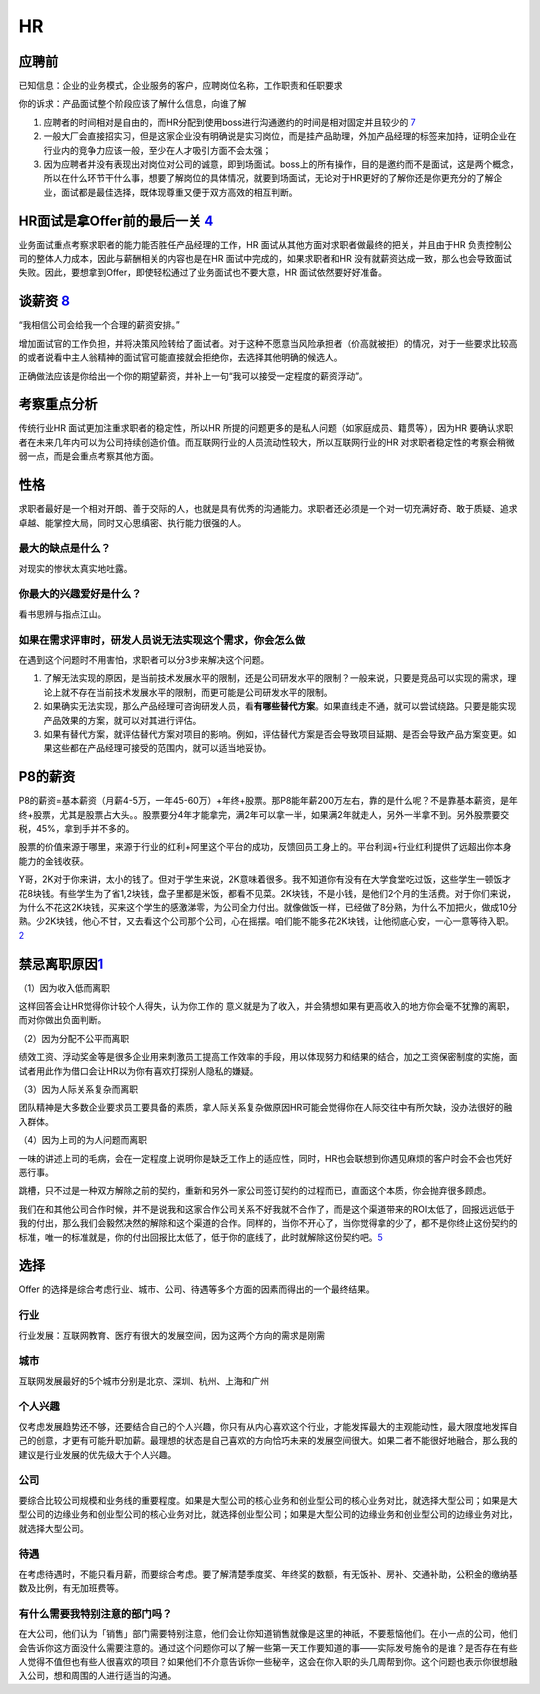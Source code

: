
HR
==

应聘前
------

已知信息：企业的业务模式，企业服务的客户，应聘岗位名称，工作职责和任职要求

你的诉求：产品面试整个阶段应该了解什么信息，向谁了解

1. 应聘者的时间相对是自由的，而HR分配到使用boss进行沟通邀约的时间是相对固定并且较少的
   `7 <https://wen.woshipm.com/question/detail/5tfpes.html?sf=wipm>`__
2. 一般大厂会直接招实习，但是这家企业没有明确说是实习岗位，而是挂产品助理，外加产品经理的标签来加持，证明企业在行业内的竞争力应该一般，至少在人才吸引方面不会太强；
3. 因为应聘者并没有表现出对岗位对公司的诚意，即到场面试。boss上的所有操作，目的是邀约而不是面试，这是两个概念，所以在什么环节干什么事，想要了解岗位的具体情况，就要到场面试，无论对于HR更好的了解你还是你更充分的了解企业，面试都是最佳选择，既体现尊重又便于双方高效的相互判断。

HR面试是拿Offer前的最后一关 `4 <https://weread.qq.com/web/reader/8d232b60721a488e8d21e54k66f3299023a66f041e16858>`__
--------------------------------------------------------------------------------------------------------------------

业务面试重点考察求职者的能力能否胜任产品经理的工作，HR
面试从其他方面对求职者做最终的把关，并且由于HR
负责控制公司的整体人力成本，因此与薪酬相关的内容也是在HR
面试中完成的，如果求职者和HR
没有就薪资达成一致，那么也会导致面试失败。因此，要想拿到Offer，即使轻松通过了业务面试也不要大意，HR
面试依然要好好准备。

谈薪资 `8 <http://www.woshipm.com/zhichang/2301423.html>`__
-----------------------------------------------------------

“我相信公司会给我一个合理的薪资安排。”

增加面试官的工作负担，并将决策风险转给了面试者。对于这种不愿意当风险承担者（价高就被拒）的情况，对于一些要求比较高的或者说看中主人翁精神的面试官可能直接就会拒绝你，去选择其他明确的候选人。

正确做法应该是你给出一个你的期望薪资，并补上一句“我可以接受一定程度的薪资浮动”。

考察重点分析
------------

传统行业HR 面试更加注重求职者的稳定性，所以HR
所提的问题更多的是私人问题（如家庭成员、籍贯等），因为HR
要确认求职者在未来几年内可以为公司持续创造价值。而互联网行业的人员流动性较大，所以互联网行业的HR
对求职者稳定性的考察会稍微弱一点，而是会重点考察其他方面。

性格
----

求职者最好是一个相对开朗、善于交际的人，也就是具有优秀的沟通能力。求职者还必须是一个对一切充满好奇、敢于质疑、追求卓越、能掌控大局，同时又心思缜密、执行能力很强的人。

最大的缺点是什么？
~~~~~~~~~~~~~~~~~~

对现实的惨状太真实地吐露。

你最大的兴趣爱好是什么？
~~~~~~~~~~~~~~~~~~~~~~~~

看书思辨与指点江山。

如果在需求评审时，研发人员说无法实现这个需求，你会怎么做
~~~~~~~~~~~~~~~~~~~~~~~~~~~~~~~~~~~~~~~~~~~~~~~~~~~~~~~~

在遇到这个问题时不用害怕，求职者可以分3步来解决这个问题。

1. 了解无法实现的原因，是当前技术发展水平的限制，还是公司研发水平的限制？一般来说，只要是竞品可以实现的需求，理论上就不存在当前技术发展水平的限制，而更可能是公司研发水平的限制。
2. 如果确实无法实现，那么产品经理可咨询研发人员，看\ **有哪些替代方案**\ 。如果直线走不通，就可以尝试绕路。只要是能实现产品效果的方案，就可以对其进行评估。
3. 如果有替代方案，就评估替代方案对项目的影响。例如，评估替代方案是否会导致项目延期、是否会导致产品方案变更。如果这些都在产品经理可接受的范围内，就可以适当地妥协。

P8的薪资
--------

P8的薪资=基本薪资（月薪4-5万，一年45-60万）+年终+股票。那P8能年薪200万左右，靠的是什么呢？不是靠基本薪资，是年终+股票，尤其是股票占大头。。股票要分4年才能拿完，满2年可以拿一半，如果满2年就走人，另外一半拿不到。另外股票要交税，45%，拿到手并不多的。

股票的价值来源于哪里，来源于行业的红利+阿里这个平台的成功，反馈回员工身上的。平台利润+行业红利提供了远超出你本身能力的金钱收获。

Y哥，2K对于你来讲，太小的钱了。但对于学生来说，2K意味着很多。我不知道你有没有在大学食堂吃过饭，这些学生一顿饭才花8块钱。有些学生为了省1,2块钱，盘子里都是米饭，都看不见菜。2K块钱，不是小钱，是他们2个月的生活费。对于你们来说，为什么不花这2K块钱，买来这个学生的感激涕零，为公司全力付出。就像做饭一样，已经做了8分熟，为什么不加把火，做成10分熟。少2K块钱，他心不甘，又去看这个公司那个公司，心在摇摆。咱们能不能多花2K块钱，让他彻底心安，一心一意等待入职。\ `2 <https://www.zhihu.com/people/guosheng-hu/answers/by_votes>`__

禁忌离职原因\ `1 <http://www.woshipm.com/zhichang/459131.html>`__
-----------------------------------------------------------------

（1）因为收入低而离职

这样回答会让HR觉得你计较个人得失，认为你工作的
意义就是为了收入，并会猜想如果有更高收入的地方你会毫不犹豫的离职，而对你做出负面判断。

（2）因为分配不公平而离职

绩效工资、浮动奖金等是很多企业用来刺激员工提高工作效率的手段，用以体现努力和结果的结合，加之工资保密制度的实施，面试者用此作为借口会让HR以为你有喜欢打探别人隐私的嫌疑。

（3）因为人际关系复杂而离职

团队精神是大多数企业要求员工要具备的素质，拿人际关系复杂做原因HR可能会觉得你在人际交往中有所欠缺，没办法很好的融入群体。

（4）因为上司的为人问题而离职

一味的讲述上司的毛病，会在一定程度上说明你是缺乏工作上的适应性，同时，HR也会联想到你遇见麻烦的客户时会不会也凭好恶行事。

跳槽，只不过是一种双方解除之前的契约，重新和另外一家公司签订契约的过程而已，直面这个本质，你会抛弃很多顾虑。

我们在和其他公司合作时候，并不是说我和这家合作公司关系不好我就不合作了，而是这个渠道带来的ROI太低了，回报远远低于我的付出，那么我们会毅然决然的解除和这个渠道的合作。同样的，当你不开心了，当你觉得拿的少了，都不是你终止这份契约的标准，唯一的标准就是，你的付出回报比太低了，低于你的底线了，此时就解除这份契约吧。\ `5 <http://www.woshipm.com/zhichang/906380.html>`__

选择
----

Offer
的选择是综合考虑行业、城市、公司、待遇等多个方面的因素而得出的一个最终结果。

行业
~~~~

行业发展：互联网教育、医疗有很大的发展空间，因为这两个方向的需求是刚需

城市
~~~~

互联网发展最好的5个城市分别是北京、深圳、杭州、上海和广州

个人兴趣
~~~~~~~~

仅考虑发展趋势还不够，还要结合自己的个人兴趣，你只有从内心喜欢这个行业，才能发挥最大的主观能动性，最大限度地发挥自己的创意，才更有可能升职加薪。最理想的状态是自己喜欢的方向恰巧未来的发展空间很大。如果二者不能很好地融合，那么我的建议是行业发展的优先级大于个人兴趣。

公司
~~~~

要综合比较公司规模和业务线的重要程度。如果是大型公司的核心业务和创业型公司的核心业务对比，就选择大型公司；如果是大型公司的边缘业务和创业型公司的核心业务对比，就选择创业型公司；如果是大型公司的边缘业务和创业型公司的边缘业务对比，就选择大型公司。

待遇
~~~~

在考虑待遇时，不能只看月薪，而要综合考虑。要了解清楚季度奖、年终奖的数额，有无饭补、房补、交通补助，公积金的缴纳基数及比例，有无加班费等。

有什么需要我特别注意的部门吗？
~~~~~~~~~~~~~~~~~~~~~~~~~~~~~~

在大公司，他们认为「销售」部门需要特别注意，他们会让你知道销售就像是这里的神祇，不要惹恼他们。在小一点的公司，他们会告诉你这方面没什么需要注意的。通过这个问题你可以了解一些第一天工作要知道的事——实际发号施令的是谁？是否存在有些人觉得不值但也有些人很喜欢的项目？如果他们不介意告诉你一些秘辛，这会在你入职的头几周帮到你。这个问题也表示你很想融入公司，想和周围的人进行适当的沟通。
